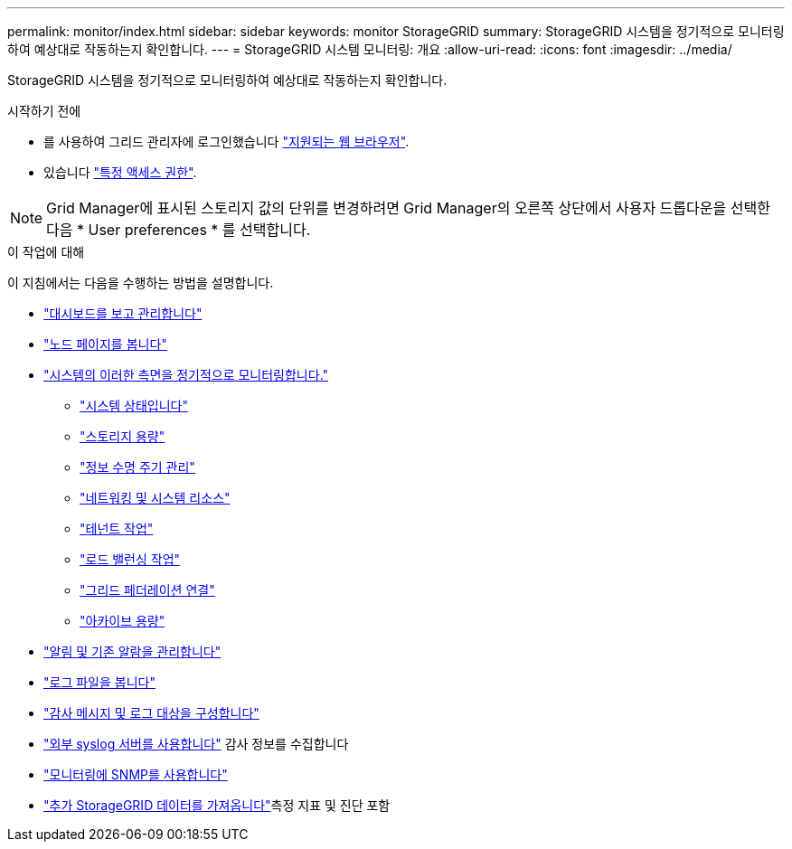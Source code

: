 ---
permalink: monitor/index.html 
sidebar: sidebar 
keywords: monitor StorageGRID 
summary: StorageGRID 시스템을 정기적으로 모니터링하여 예상대로 작동하는지 확인합니다. 
---
= StorageGRID 시스템 모니터링: 개요
:allow-uri-read: 
:icons: font
:imagesdir: ../media/


[role="lead"]
StorageGRID 시스템을 정기적으로 모니터링하여 예상대로 작동하는지 확인합니다.

.시작하기 전에
* 를 사용하여 그리드 관리자에 로그인했습니다 link:../admin/web-browser-requirements.html["지원되는 웹 브라우저"].
* 있습니다 link:../admin/admin-group-permissions.html["특정 액세스 권한"].



NOTE: Grid Manager에 표시된 스토리지 값의 단위를 변경하려면 Grid Manager의 오른쪽 상단에서 사용자 드롭다운을 선택한 다음 * User preferences * 를 선택합니다.

.이 작업에 대해
이 지침에서는 다음을 수행하는 방법을 설명합니다.

* link:viewing-dashboard.html["대시보드를 보고 관리합니다"]
* link:viewing-nodes-page.html["노드 페이지를 봅니다"]
* link:information-you-should-monitor-regularly.html["시스템의 이러한 측면을 정기적으로 모니터링합니다."]
+
** link:monitoring-system-health.html["시스템 상태입니다"]
** link:monitoring-storage-capacity.html["스토리지 용량"]
** link:monitoring-information-lifecycle-management.html["정보 수명 주기 관리"]
** link:monitoring-network-connections-and-performance.html["네트워킹 및 시스템 리소스"]
** link:monitoring-tenant-activity.html["테넌트 작업"]
** link:monitoring-load-balancing-operations.html["로드 밸런싱 작업"]
** link:grid-federation-monitor-connections.html["그리드 페더레이션 연결"]
** link:monitoring-archival-capacity.html["아카이브 용량"]


* link:managing-alerts-and-alarms.html["알림 및 기존 알람을 관리합니다"]
* link:logs-files-reference.html["로그 파일을 봅니다"]
* link:configure-audit-messages.html["감사 메시지 및 로그 대상을 구성합니다"]
* link:considerations-for-external-syslog-server.html["외부 syslog 서버를 사용합니다"] 감사 정보를 수집합니다
* link:using-snmp-monitoring.html["모니터링에 SNMP를 사용합니다"]
* link:using-charts-and-reports.html["추가 StorageGRID 데이터를 가져옵니다"]측정 지표 및 진단 포함

